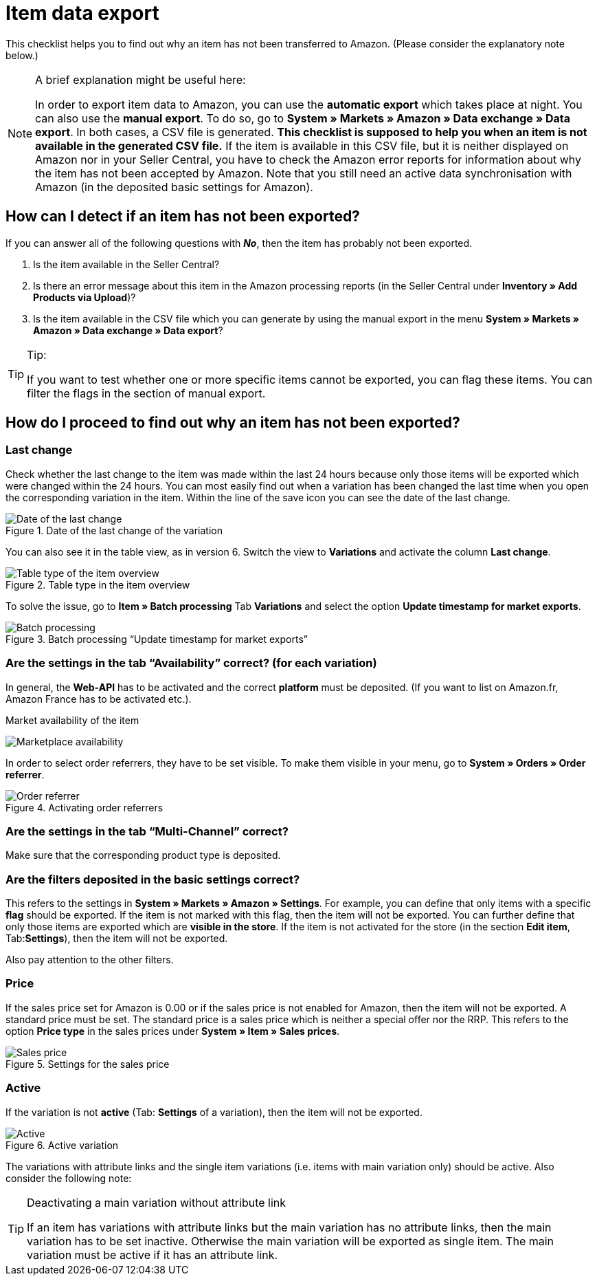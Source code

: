 = Item data export
:lang: en
:keywords: Amazon, Item, Export
:position: 10

This checklist helps you to find out why an item has not been transferred to Amazon. (Please consider the explanatory note below.)

[NOTE]
.A brief explanation might be useful here:
====
In order to export item data to Amazon, you can use the **automatic export** which takes place at night. You can also use the **manual export**. To do so, go to **System » Markets » Amazon » Data exchange » Data export**.
In both cases, a CSV file is generated. **This checklist is supposed to help you when an item is not available in the generated CSV file.** If the item is available in this CSV file, but it is neither displayed on Amazon nor in your Seller Central, you have to check the Amazon error reports for information about why the item has not been accepted by Amazon.
Note that you still need an active data synchronisation with Amazon (in the deposited basic settings for Amazon).
====

== How can I detect if an item has not been exported?

If you can answer all of the following questions with **_No_**, then the item has probably not been exported.

A. Is the item available in the Seller Central?

B. Is there an error message about this item in the Amazon processing reports (in the Seller Central under **Inventory » Add Products via Upload**)?

C. Is the item available in the CSV file which you can generate by using the manual export in the menu **System » Markets » Amazon » Data exchange » Data export**?

[TIP]
.Tip:
====
If you want to test whether one or more specific items cannot be exported, you can flag these items. You can filter the flags in the section of manual export.
====

== How do I proceed to find out why an item has not been exported?

=== Last change

Check whether the last change to the item was made within the last 24 hours because only those items will be exported which were changed within the 24 hours.
You can most easily find out when a variation has been changed the last time when you open the corresponding variation in the item. Within the line of the save icon you can see the date of the last change.

[[datelastchange]]
.Date of the last change of the variation
image::_best-practices/omni-channel/multi-channel/amazon/assets/bp-amazon-itemdataexport-date.png[Date of the last change]

You can also see it in the table view, as in version 6. Switch the view to **Variations** and activate the column **Last change**.

[[tabletype]]
.Table type in the item overview
image::_best-practices/omni-channel/multi-channel/amazon/assets/bp-amazon-itemdataexport-table-type.png[Table type of the item overview]

To solve the issue, go to **Item » Batch processing** Tab **Variations** and select the option **Update timestamp for market exports**.

[[stapelverarbeitung]]
.Batch processing “Update timestamp for market exports”
image::_best-practices/omni-channel/multi-channel/amazon/assets/bp-amazon-itemdataexport-batch-processing.png[Batch processing]

=== Are the settings in the tab “Availability” correct? (for each variation)

In general, the **Web-API** has to be activated and the correct **platform** must be deposited. (If you want to list on Amazon.fr, Amazon France has to be activated etc.).

[[marketplaceavailability]]
.Market availability of the item
image:_best-practices/omni-channel/multi-channel/amazon/assets/bp-amazon-itemdataexport-marketplace-availability.png[Marketplace availability]

In order to select order referrers, they have to be set visible. To make them visible in your menu, go to **System » Orders » Order referrer**.

[[orderreferrer]]
.Activating order referrers
image::_best-practices/omni-channel/multi-channel/amazon/assets/bp-amazon-itemdataexport-order-referrer.png[Order referrer]

=== Are the settings in the tab “Multi-Channel” correct?

Make sure that the corresponding product type is deposited.

=== Are the filters deposited in the basic settings correct?

This refers to the settings in **System » Markets » Amazon » Settings**. For example, you can define that only items with a specific **flag** should be exported. If the item is not marked with this flag, then the item will not be exported.
You can further define that only those items are exported which are **visible in the store**. If the item is not activated for the store (in the section **Edit item**, Tab:**Settings**), then the item will not be exported.

Also pay attention to the other filters.

=== Price

If the sales price set for Amazon is 0.00 or if the sales price is not enabled for Amazon, then the item will not be exported.
A standard price must be set. The standard price is a sales price which is neither a special offer nor the RRP.
This refers to the option **Price type** in the sales prices under **System » Item » Sales prices**.

[[salesprice]]
.Settings for the sales price
image::_best-practices/omni-channel/multi-channel/amazon/assets/bp-amazon-itemdataexport-salesprice.png[Sales price]

=== Active

If the variation is not **active** (Tab: **Settings** of a variation), then the item will not be exported.

[[active]]
.Active variation
image::_best-practices/omni-channel/multi-channel/amazon/assets/bp-amazon-itemdataexport-active.png[Active]

The variations with attribute links and the single item variations (i.e. items with main variation only) should be active.
Also consider the following note:

[TIP]
.Deactivating a main variation without attribute link
====
If an item has variations with attribute links but the main variation has no attribute links, then the main variation has to be set inactive. Otherwise the main variation will be exported as single item. The main variation must be active if it has an attribute link.
====
